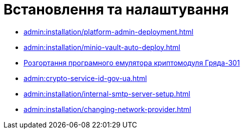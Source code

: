 = Встановлення та налаштування

* xref:admin:installation/platform-admin-deployment.adoc[]
* xref:admin:installation/minio-vault-auto-deploy.adoc[]
* xref:admin:installation/griada-301-deployment.adoc[Розгортання програмного емулятора криптомодуля Гряда-301]
* xref:admin:crypto-service-id-gov-ua.adoc[]
* xref:admin:installation/internal-smtp-server-setup.adoc[]
* xref:admin:installation/changing-network-provider.adoc[]